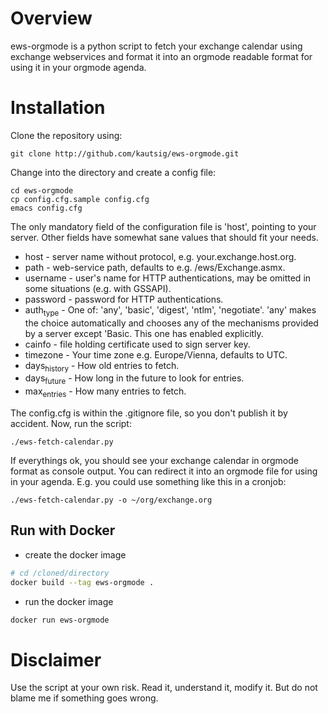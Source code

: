 * Overview
ews-orgmode is a python script to fetch your exchange calendar using exchange webservices and format it
into an orgmode readable format for using it in your orgmode agenda.

* Installation
Clone the repository using:

: git clone http://github.com/kautsig/ews-orgmode.git

Change into the directory and create a config file:

: cd ews-orgmode
: cp config.cfg.sample config.cfg
: emacs config.cfg

The only mandatory field of the configuration file is 'host', pointing
to your server. Other fields have somewhat sane values that should fit
your needs.

+ host - server name without protocol, e.g. your.exchange.host.org.
+ path - web-service path, defaults to e.g. /ews/Exchange.asmx.
+ username - user's name for HTTP authentications, may be omitted in
  some situations (e.g. with GSSAPI).
+ password - password for HTTP authentications.
+ auth_type - One of: 'any', 'basic', 'digest', 'ntlm',
  'negotiate'. 'any' makes the choice automatically and chooses any of
  the mechanisms provided by a server except 'Basic. This one has enabled explicitly.
+ cainfo - file holding certificate used to sign server key.
+ timezone - Your time zone e.g. Europe/Vienna, defaults to UTC.
+ days_history - How old entries to fetch.
+ days_future - How long in the future to look for entries.
+ max_entries - How many entries to fetch.

The config.cfg is within the .gitignore file, so you don't publish it by accident.
Now, run the script:

: ./ews-fetch-calendar.py

If everythings ok, you should see your exchange calendar in orgmode format as console output. You 
can redirect it into an orgmode file for using in your agenda. E.g. you could  use something like this
in a cronjob:

: ./ews-fetch-calendar.py -o ~/org/exchange.org

** Run with Docker

- create the docker image
#+BEGIN_SRC sh
# cd /cloned/directory
docker build --tag ews-orgmode .
#+END_SRC

- run the docker image
#+BEGIN_SRC sh
docker run ews-orgmode
#+END_SRC



* Disclaimer
Use the script at your own risk. Read it, understand it, modify it. But do not
blame me if something goes wrong.
